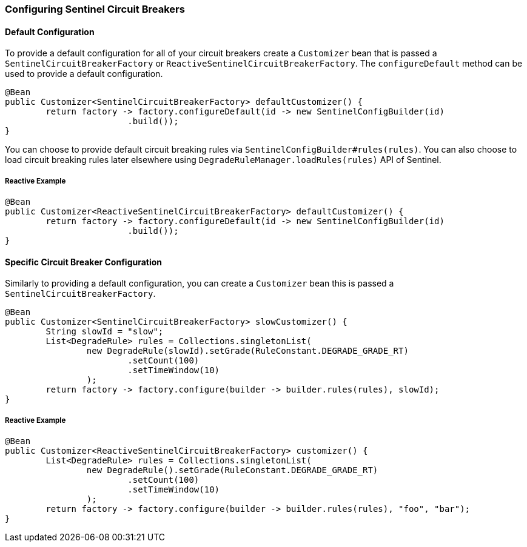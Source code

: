 === Configuring Sentinel Circuit Breakers

==== Default Configuration

To provide a default configuration for all of your circuit breakers create a `Customizer` bean that is passed a
`SentinelCircuitBreakerFactory` or `ReactiveSentinelCircuitBreakerFactory`.
The `configureDefault` method can be used to provide a default configuration.

====
[source,java]
----
@Bean
public Customizer<SentinelCircuitBreakerFactory> defaultCustomizer() {
	return factory -> factory.configureDefault(id -> new SentinelConfigBuilder(id)
			.build());
}
----
====

You can choose to provide default circuit breaking rules via `SentinelConfigBuilder#rules(rules)`.
You can also choose to load circuit breaking rules later elsewhere using
`DegradeRuleManager.loadRules(rules)` API of Sentinel.


===== Reactive Example

====
[source,java]
----
@Bean
public Customizer<ReactiveSentinelCircuitBreakerFactory> defaultCustomizer() {
	return factory -> factory.configureDefault(id -> new SentinelConfigBuilder(id)
			.build());
}
----
====


==== Specific Circuit Breaker Configuration

Similarly to providing a default configuration, you can create a `Customizer` bean this is passed a
`SentinelCircuitBreakerFactory`.

====
[source,java]
----
@Bean
public Customizer<SentinelCircuitBreakerFactory> slowCustomizer() {
	String slowId = "slow";
	List<DegradeRule> rules = Collections.singletonList(
		new DegradeRule(slowId).setGrade(RuleConstant.DEGRADE_GRADE_RT)
			.setCount(100)
			.setTimeWindow(10)
		);
	return factory -> factory.configure(builder -> builder.rules(rules), slowId);
}
----
====

===== Reactive Example

====
[source,java]
----
@Bean
public Customizer<ReactiveSentinelCircuitBreakerFactory> customizer() {
	List<DegradeRule> rules = Collections.singletonList(
		new DegradeRule().setGrade(RuleConstant.DEGRADE_GRADE_RT)
			.setCount(100)
			.setTimeWindow(10)
		);
	return factory -> factory.configure(builder -> builder.rules(rules), "foo", "bar");
}
----
====
